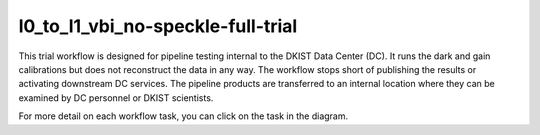 l0_to_l1_vbi_no-speckle-full-trial
==================================

This trial workflow is designed for pipeline testing internal to the DKIST Data Center (DC). It runs the dark and gain
calibrations but does not reconstruct the data in any way.  The workflow stops short of publishing the results or
activating downstream DC services. The pipeline products are transferred to an internal location where they can be
examined by DC personnel or DKIST scientists.

For more detail on each workflow task, you can click on the task in the diagram.

.. workflow_diagram:: dkist_processing_vbi.workflows.trial_workflows.full_trial_no_speckle_pipeline
